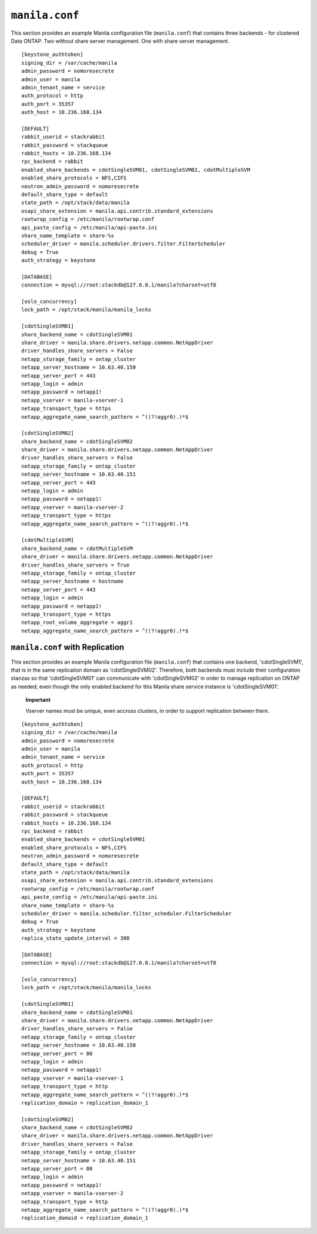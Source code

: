 ``manila.conf``
===============

This section provides an example Manila configuration file
(``manila.conf``) that contains three backends - for clustered Data
ONTAP. Two without share server management. One with share server
management.

::

    [keystone_authtoken]
    signing_dir = /var/cache/manila
    admin_password = nomoresecrete
    admin_user = manila
    admin_tenant_name = service
    auth_protocol = http
    auth_port = 35357
    auth_host = 10.236.168.134

    [DEFAULT]
    rabbit_userid = stackrabbit
    rabbit_password = stackqueue
    rabbit_hosts = 10.236.168.134
    rpc_backend = rabbit
    enabled_share_backends = cdotSingleSVM01, cdotSingleSVM02, cdotMultipleSVM
    enabled_share_protocols = NFS,CIFS
    neutron_admin_password = nomoresecrete
    default_share_type = default
    state_path = /opt/stack/data/manila
    osapi_share_extension = manila.api.contrib.standard_extensions
    rootwrap_config = /etc/manila/rootwrap.conf
    api_paste_config = /etc/manila/api-paste.ini
    share_name_template = share-%s
    scheduler_driver = manila.scheduler.drivers.filter.FilterScheduler
    debug = True
    auth_strategy = keystone

    [DATABASE]
    connection = mysql://root:stackdb@127.0.0.1/manila?charset=utf8

    [oslo_concurrency]
    lock_path = /opt/stack/manila/manila_locks

    [cdotSingleSVM01]
    share_backend_name = cdotSingleSVM01
    share_driver = manila.share.drivers.netapp.common.NetAppDriver
    driver_handles_share_servers = False
    netapp_storage_family = ontap_cluster
    netapp_server_hostname = 10.63.40.150
    netapp_server_port = 443
    netapp_login = admin
    netapp_password = netapp1!
    netapp_vserver = manila-vserver-1
    netapp_transport_type = https
    netapp_aggregate_name_search_pattern = ^((?!aggr0).)*$

    [cdotSingleSVM02]
    share_backend_name = cdotSingleSVM02
    share_driver = manila.share.drivers.netapp.common.NetAppDriver
    driver_handles_share_servers = False
    netapp_storage_family = ontap_cluster
    netapp_server_hostname = 10.63.40.151
    netapp_server_port = 443
    netapp_login = admin
    netapp_password = netapp1!
    netapp_vserver = manila-vserver-2
    netapp_transport_type = https
    netapp_aggregate_name_search_pattern = ^((?!aggr0).)*$

    [cdotMultipleSVM]
    share_backend_name = cdotMultipleSVM
    share_driver = manila.share.drivers.netapp.common.NetAppDriver
    driver_handles_share_servers = True
    netapp_storage_family = ontap_cluster
    netapp_server_hostname = hostname
    netapp_server_port = 443
    netapp_login = admin
    netapp_password = netapp1!
    netapp_transport_type = https
    netapp_root_volume_aggregate = aggr1
    netapp_aggregate_name_search_pattern = ^((?!aggr0).)*$

``manila.conf`` with Replication
--------------------------------

This section provides an example Manila configuration file
(``manila.conf``) that contains one backend, 'cdotSingleSVM1', that is
in the same replication domain as 'cdotSingleSVM02'. Therefore, both
backends must include their configuration stanzas so that
'cdotSingleSVM01' can communicate with 'cdotSingleSVM02' in order to
manage replication on ONTAP as needed; even though the only enabled
backend for this Manila share service instance is 'cdotSingleSVM01'.

    **Important**

    Vserver names must be unique, even accross clusters, in order to
    support replication between them.

::

    [keystone_authtoken]
    signing_dir = /var/cache/manila
    admin_password = nomoresecrete
    admin_user = manila
    admin_tenant_name = service
    auth_protocol = http
    auth_port = 35357
    auth_host = 10.236.168.134

    [DEFAULT]
    rabbit_userid = stackrabbit
    rabbit_password = stackqueue
    rabbit_hosts = 10.236.168.134
    rpc_backend = rabbit
    enabled_share_backends = cdotSingleSVM01
    enabled_share_protocols = NFS,CIFS
    neutron_admin_password = nomoresecrete
    default_share_type = default
    state_path = /opt/stack/data/manila
    osapi_share_extension = manila.api.contrib.standard_extensions
    rootwrap_config = /etc/manila/rootwrap.conf
    api_paste_config = /etc/manila/api-paste.ini
    share_name_template = share-%s
    scheduler_driver = manila.scheduler.filter_scheduler.FilterScheduler
    debug = True
    auth_strategy = keystone
    replica_state_update_interval = 300

    [DATABASE]
    connection = mysql://root:stackdb@127.0.0.1/manila?charset=utf8

    [oslo_concurrency]
    lock_path = /opt/stack/manila/manila_locks

    [cdotSingleSVM01]
    share_backend_name = cdotSingleSVM01
    share_driver = manila.share.drivers.netapp.common.NetAppDriver
    driver_handles_share_servers = False
    netapp_storage_family = ontap_cluster
    netapp_server_hostname = 10.63.40.150
    netapp_server_port = 80
    netapp_login = admin
    netapp_password = netapp1!
    netapp_vserver = manila-vserver-1
    netapp_transport_type = http
    netapp_aggregate_name_search_pattern = ^((?!aggr0).)*$
    replication_domain = replication_domain_1

    [cdotSingleSVM02]
    share_backend_name = cdotSingleSVM02
    share_driver = manila.share.drivers.netapp.common.NetAppDriver
    driver_handles_share_servers = False
    netapp_storage_family = ontap_cluster
    netapp_server_hostname = 10.63.40.151
    netapp_server_port = 80
    netapp_login = admin
    netapp_password = netapp1!
    netapp_vserver = manila-vserver-2
    netapp_transport_type = http
    netapp_aggregate_name_search_pattern = ^((?!aggr0).)*$
    replication_domaid = replication_domain_1
